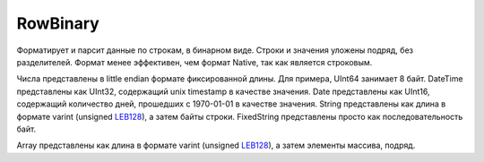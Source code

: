 RowBinary
---------

Форматирует и парсит данные по строкам, в бинарном виде. Строки и значения уложены подряд, без разделителей.
Формат менее эффективен, чем формат Native, так как является строковым.

Числа представлены в little endian формате фиксированной длины. Для примера, UInt64 занимает 8 байт.
DateTime представлены как UInt32, содержащий unix timestamp в качестве значения.
Date представлены как UInt16, содержащий количество дней, прошедших с 1970-01-01 в качестве значения.
String представлены как длина в формате varint (unsigned `LEB128 <https://en.wikipedia.org/wiki/LEB128>`_), а затем байты строки.
FixedString представлены просто как последовательность байт.

Array представлены как длина в формате varint (unsigned `LEB128 <https://en.wikipedia.org/wiki/LEB128>`_), а затем элементы массива, подряд.

